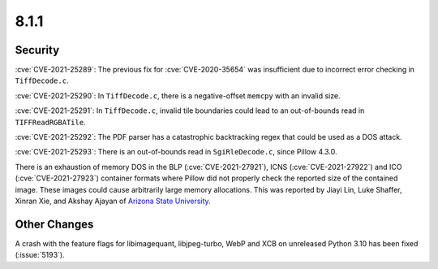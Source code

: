 8.1.1
-----


Security
========

:cve:`CVE-2021-25289`: The previous fix for :cve:`CVE-2020-35654` was insufficient
due to incorrect error checking in ``TiffDecode.c``.

:cve:`CVE-2021-25290`: In ``TiffDecode.c``, there is a negative-offset ``memcpy``
with an invalid size.

:cve:`CVE-2021-25291`: In ``TiffDecode.c``, invalid tile boundaries could lead to
an out-of-bounds read in ``TIFFReadRGBATile``.

:cve:`CVE-2021-25292`: The PDF parser has a catastrophic backtracking regex
that could be used as a DOS attack.

:cve:`CVE-2021-25293`: There is an out-of-bounds read in ``SgiRleDecode.c``,
since Pillow 4.3.0.

There is an exhaustion of memory DOS in the BLP (:cve:`CVE-2021-27921`),
ICNS (:cve:`CVE-2021-27922`) and ICO (:cve:`CVE-2021-27923`) container formats
where Pillow did not properly check the reported size of the contained image.
These images could cause arbitrarily large memory allocations. This was reported
by Jiayi Lin, Luke Shaffer, Xinran Xie, and Akshay Ajayan of
`Arizona State University <https://www.asu.edu/>`_.


Other Changes
=============

A crash with the feature flags for libimagequant, libjpeg-turbo, WebP and XCB on
unreleased Python 3.10 has been fixed (:issue:`5193`).

